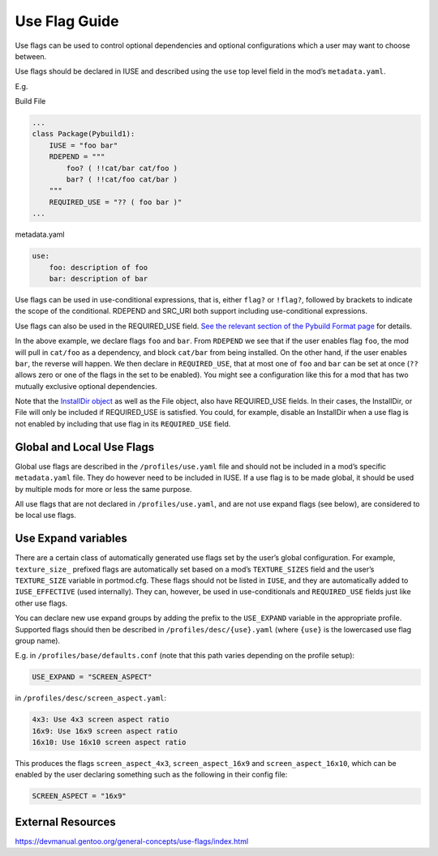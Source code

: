 ==============
Use Flag Guide
==============

Use flags can be used to control optional dependencies and optional
configurations which a user may want to choose between.

Use flags should be declared in IUSE and described using the ``use`` top
level field in the mod’s ``metadata.yaml``.

E.g.

Build File

.. code:: python

   ...
   class Package(Pybuild1):
       IUSE = "foo bar"
       RDEPEND = """
           foo? ( !!cat/bar cat/foo )
           bar? ( !!cat/foo cat/bar )
       """
       REQUIRED_USE = "?? ( foo bar )"
   ...

metadata.yaml

.. code:: yaml

   use:
       foo: description of foo
       bar: description of bar

Use flags can be used in use-conditional expressions, that is, either
``flag?`` or ``!flag?``, followed by brackets to indicate the scope of
the conditional. RDEPEND and SRC_URI both support including
use-conditional expressions.

Use flags can also be used in the REQUIRED_USE field. `See the relevant
section of the Pybuild Format
page <https://portmod.gitlab.io/portmod/pybuild.html#pybuild.Pybuild1.REQUIRED_USE>`__
for details.

In the above example, we declare flags ``foo`` and ``bar``. From
``RDEPEND`` we see that if the user enables flag ``foo``, the mod will
pull in ``cat/foo`` as a dependency, and block ``cat/bar`` from being
installed. On the other hand, if the user enables ``bar``, the reverse
will happen. We then declare in ``REQUIRED_USE``, that at most one of
``foo`` and ``bar`` can be set at once (``??`` allows zero or one of the
flags in the set to be enabled). You might see a configuration like this
for a mod that has two mutually exclusive optional dependencies.

Note that the `InstallDir
object <https://portmod.gitlab.io/portmod/pybuild.html#pybuild.InstallDir>`__
as well as the File object, also have REQUIRED_USE fields. In their
cases, the InstallDir, or File will only be included if REQUIRED_USE is
satisfied. You could, for example, disable an InstallDir when a use flag
is not enabled by including that use flag in its ``REQUIRED_USE`` field.

Global and Local Use Flags
--------------------------

Global use flags are described in the ``/profiles/use.yaml`` file and
should not be included in a mod’s specific ``metadata.yaml`` file. They
do however need to be included in IUSE. If a use flag is to be made
global, it should be used by multiple mods for more or less the same
purpose.

All use flags that are not declared in ``/profiles/use.yaml``, and are
not use expand flags (see below), are considered to be local use flags.

Use Expand variables
--------------------

There are a certain class of automatically generated use flags set by
the user’s global configuration. For example, ``texture_size_`` prefixed
flags are automatically set based on a mod’s ``TEXTURE_SIZES`` field and
the user’s ``TEXTURE_SIZE`` variable in portmod.cfg. These flags should
not be listed in ``IUSE``, and they are automatically added to
``IUSE_EFFECTIVE`` (used internally). They can, however, be used in
use-conditionals and ``REQUIRED_USE`` fields just like other use flags.

You can declare new use expand groups by adding the prefix to the
``USE_EXPAND`` variable in the appropriate profile. Supported flags
should then be described in ``/profiles/desc/{use}.yaml`` (where
``{use}`` is the lowercased use flag group name).

E.g. in ``/profiles/base/defaults.conf`` (note that this path varies
depending on the profile setup):

.. code:: python

   USE_EXPAND = "SCREEN_ASPECT"

in ``/profiles/desc/screen_aspect.yaml``:

.. code:: yaml

   4x3: Use 4x3 screen aspect ratio
   16x9: Use 16x9 screen aspect ratio
   16x10: Use 16x10 screen aspect ratio

This produces the flags ``screen_aspect_4x3``, ``screen_aspect_16x9``
and ``screen_aspect_16x10``, which can be enabled by the user declaring
something such as the following in their config file:

.. code:: python

   SCREEN_ASPECT = "16x9"

External Resources
------------------

https://devmanual.gentoo.org/general-concepts/use-flags/index.html
